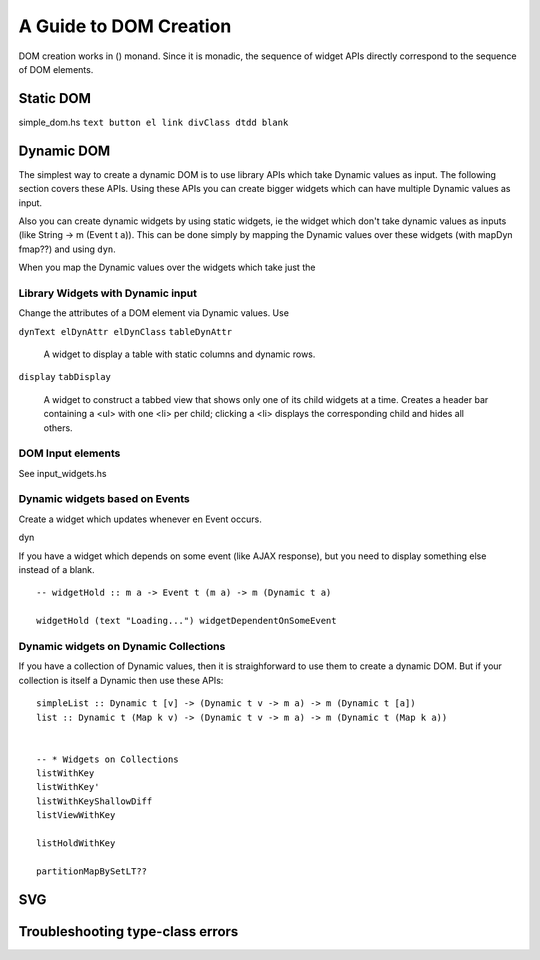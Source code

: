 A Guide to DOM Creation
=======================

DOM creation works in () monand. Since it is monadic, the sequence of widget APIs directly correspond to the sequence of DOM elements.

..
  -- Reflex-Dom entry point.  Takes a monadic widget-building action of lengthy
  -- type and turns it into an IO action.
  [I]   mainWidget ::
            Widget Spider (Gui Spider (WithWebView SpiderHost) (HostFrame Spider)) () -> IO ()
  [I]   mainWidgetWithHead ::
            Widget Spider (Gui Spider (WithWebView SpiderHost) (HostFrame Spider)) () ->
            Widget Spider (Gui Spider (WithWebView SpiderHost) (HostFrame Spider)) () -> IO ()
  [I]   mainWidgetWithCss ::
            ByteString ->
            Widget Spider (Gui Spider (WithWebView SpiderHost) (HostFrame Spider)) () -> IO ()


Static DOM
----------

simple_dom.hs ``text button el link divClass dtdd blank``

Dynamic DOM
-----------

The simplest way to create a dynamic DOM is to use library APIs which take
Dynamic values as input. The following section covers these APIs.
Using these APIs you can create bigger widgets which can have multiple Dynamic
values as input.

Also you can create dynamic widgets by using static widgets, ie the widget 
which don't take dynamic values as inputs (like String -> m (Event t a)).
This can be done simply by mapping the Dynamic values over these widgets (with
mapDyn fmap??) and using ``dyn``.

When you map the Dynamic values over the widgets which take just the 

Library Widgets with Dynamic input
~~~~~~~~~~~~~~~~~~~~~~~~~~~~~~~~~~


Change the attributes of a DOM element via Dynamic values. Use 

``dynText elDynAttr elDynClass``
``tableDynAttr``

  A widget to display a table with static columns and dynamic rows.

``display``
``tabDisplay``

  A widget to construct a tabbed view that shows only one of its child
  widgets at a time.
  Creates a header bar containing a <ul> with one <li> per child; clicking
  a <li> displays the corresponding child and hides all others.


DOM Input elements
~~~~~~~~~~~~~~~~~~

See input_widgets.hs



Dynamic widgets based on Events
~~~~~~~~~~~~~~~~~~~~~~~~~~~~~~~

Create a widget which updates whenever en Event occurs.

dyn

If you have a widget which depends on some event (like AJAX response), but you
need to display something else instead of a blank. ::

  -- widgetHold :: m a -> Event t (m a) -> m (Dynamic t a)
  
  widgetHold (text "Loading...") widgetDependentOnSomeEvent


Dynamic widgets on Dynamic Collections
~~~~~~~~~~~~~~~~~~~~~~~~~~~~~~~~~~~~~~

If you have a collection of Dynamic values, then it is straighforward to use
them to create a dynamic DOM. But if your collection is itself a Dynamic then
use these APIs::

  simpleList :: Dynamic t [v] -> (Dynamic t v -> m a) -> m (Dynamic t [a])
  list :: Dynamic t (Map k v) -> (Dynamic t v -> m a) -> m (Dynamic t (Map k a))


  -- * Widgets on Collections
  listWithKey
  listWithKey'
  listWithKeyShallowDiff
  listViewWithKey

  listHoldWithKey

  partitionMapBySetLT??

.. What is Workflow??

SVG
---

Troubleshooting type-class errors
---------------------------------

.. http://stackoverflow.com/questions/41367144/haskell-how-to-fix-the-type-variable-ambigous-compiler-error


..
  https://www.reddit.com/r/reflexfrp/comments/3h3s72/rendering_dynamic_html_table/
  
  I finally figured out how to render a dynamic table. Here's a sample code:
  h1_ $ text "Fetch table"
  clickEvent <- button "Fetch records"
  
  let req = xhrRequest "GET" "/users/list" def
  asyncReq <- performRequestAsync (tag (constant req) clickEvent)
  
  resp <- holdDyn (Just []) $ fmap  decodeXhrResponse asyncReq
  h1_ $ text "The table"
  x2 <- mapDyn fromJust resp
  renderUserTable x2
  
  renderUserTable xsd = do
     xsTabled <- mapDyn makeTable xsd
     dyn xsTabled
  
  makeTable xs = do
     el "table" $ do
        el "tr" $ do
             el "th" $ text "User Name"
             el "th" $ text "Age"
             el "th" $ text "Department"
             el "th" $ text "On Hold Status"
        forM xs $ \u -> do
           el "tr" $ do
               el "td" $ text (show (userName u))
               el "td" $ text (show (userAge u))
               el "td" $ text (show (userDept u))
               el "td" $ text (userStatus u)
  
  As you can see i used the function dyn to create a dynamic html table. Unfortunately i could not figure out how to use other functions like 
  tableDynAttr, listWithKey etc.
  Complete lack of documentation makes it hard for me to comprehend how those functions work.
  It would be great if someone posted simple examples of how to use some of the functions from Reflex.Dom.Widget modules.
  
